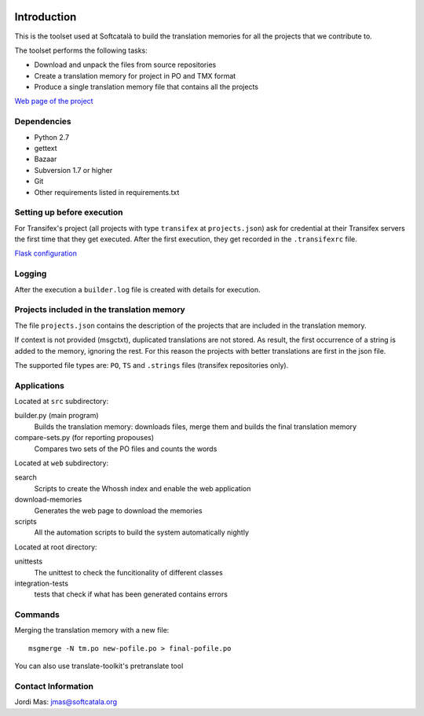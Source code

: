 .. image:: https://travis-ci.org/Softcatala/translation-memory-tools.svg
    :target: https://travis-ci.org/Softcatala/translation-memory-tools

.. image:: https://coveralls.io/repos/Softcatala/translation-memory-tools/badge.png?branch=master
  :target: https://coveralls.io/r/Softcatala/translation-memory-tools?branch=master


============
Introduction
============

This is the toolset used at Softcatalà to build the translation memories for
all the projects that we contribute to.

The toolset performs the following tasks:

* Download and unpack the files from source repositories
* Create a translation memory for project in PO and TMX format
* Produce a single translation memory file that contains all the projects

`Web page of the project`_


Dependencies
============

* Python 2.7
* gettext
* Bazaar
* Subversion 1.7 or higher
* Git
* Other requirements listed in requirements.txt


Setting up before execution
===========================

For Transifex's project (all projects with type ``transifex`` at
``projects.json``) ask for credential at their Transifex servers the first
time that they get executed. After the first execution, they get recorded
in the ``.transifexrc`` file.

`Flask configuration`_

Logging
=======

After the execution a ``builder.log`` file is created with details for
execution.


Projects included in the translation memory
===========================================

The file ``projects.json`` contains the description of the projects that
are included in the translation memory.

If context is not provided (msgctxt), duplicated translations are not stored.
As result, the first occurrence of a string is added to the memory,
ignoring the rest. For this reason the projects with better translations
are first in the json file.

The supported file types are: ``PO``, ``TS`` and ``.strings`` files (transifex
repositories only).


Applications
============

Located at ``src`` subdirectory:

builder.py (main program)
   Builds the translation memory: downloads files, merge them and builds the
   final translation memory

compare-sets.py (for reporting propouses)
   Compares two sets of the PO files and counts the words
    
Located at ``web`` subdirectory:

search 
   Scripts to create the Whossh index and enable the web application
   
download-memories
   Generates the web page to download the memories
   
scripts
   All the automation scripts to build the system automatically nightly

Located at root directory:

unittests
   The unittest to check the funcitionality of different classes
   
integration-tests
   tests that check if what has been generated contains errors 


Commands
========

Merging the translation memory with a new file::

    msgmerge -N tm.po new-pofile.po > final-pofile.po

You can also use translate-toolkit's pretranslate tool


Contact Information
===================

Jordi Mas: jmas@softcatala.org

.. _`Web page of the project`: http://www.softcatala.org/wiki/Memòria_traducció_de_Softcatalà
.. _`Flask configuration`: https://realpython.com/blog/python/kickstarting-flask-on-ubuntu-setup-and-deployment/

